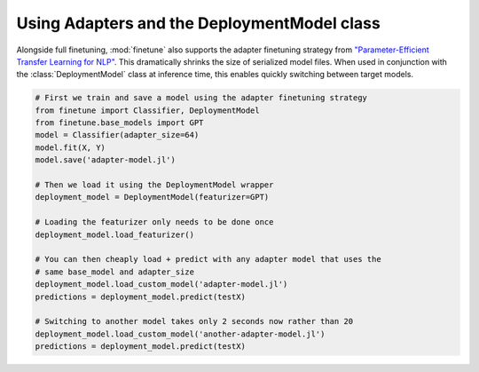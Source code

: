 Using Adapters and the DeploymentModel class
============================================

Alongside full finetuning, :mod:`finetune` also supports the adapter finetuning strategy from `"Parameter-Efficient Transfer Learning for NLP" <https://arxiv.org/abs/1902.00751>`_.
This dramatically shrinks the size of serialized model files.  When used in conjunction with the :class:`DeploymentModel` class at inference time, this enables quickly switching between target models.

.. code-block:: python

    # First we train and save a model using the adapter finetuning strategy
    from finetune import Classifier, DeploymentModel
    from finetune.base_models import GPT
    model = Classifier(adapter_size=64)
    model.fit(X, Y)
    model.save('adapter-model.jl')

    # Then we load it using the DeploymentModel wrapper
    deployment_model = DeploymentModel(featurizer=GPT)

    # Loading the featurizer only needs to be done once
    deployment_model.load_featurizer()

    # You can then cheaply load + predict with any adapter model that uses the
    # same base_model and adapter_size
    deployment_model.load_custom_model('adapter-model.jl')
    predictions = deployment_model.predict(testX)

    # Switching to another model takes only 2 seconds now rather than 20
    deployment_model.load_custom_model('another-adapter-model.jl')
    predictions = deployment_model.predict(testX) 